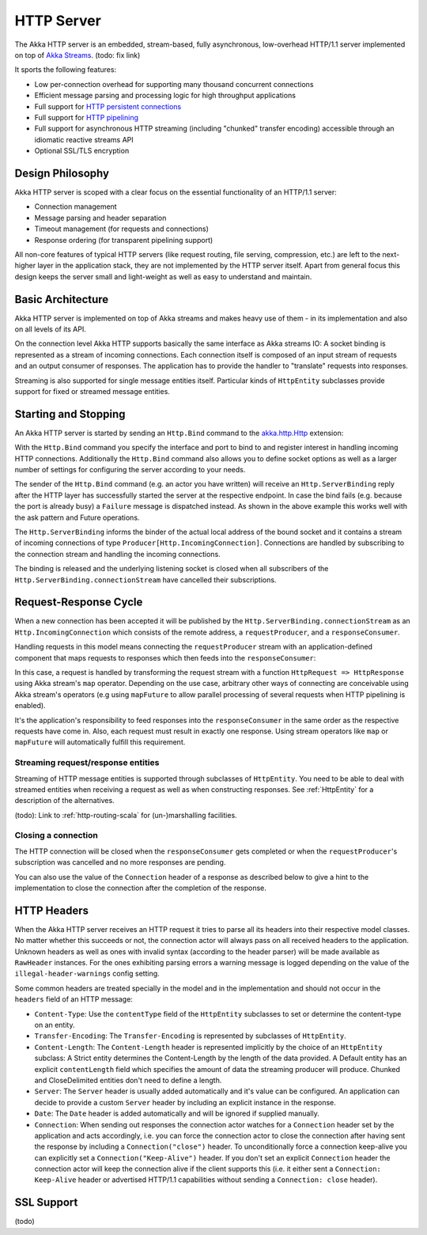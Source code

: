 .. _http-core-server-scala:

HTTP Server
===========

The Akka HTTP server is an embedded, stream-based, fully asynchronous, low-overhead
HTTP/1.1 server implemented on top of `Akka Streams`_. (todo: fix link)

It sports the following features:

- Low per-connection overhead for supporting many thousand concurrent connections
- Efficient message parsing and processing logic for high throughput applications
- Full support for `HTTP persistent connections`_
- Full support for `HTTP pipelining`_
- Full support for asynchronous HTTP streaming (including "chunked" transfer encoding) accessible through an idiomatic
  reactive streams API
- Optional SSL/TLS encryption

.. _HTTP persistent connections: http://en.wikipedia.org/wiki/HTTP_persistent_connection
.. _HTTP pipelining: http://en.wikipedia.org/wiki/HTTP_pipelining
.. _Akka streams: http://akka.io/docs/


Design Philosophy
-----------------

Akka HTTP server is scoped with a clear focus on the essential functionality of an HTTP/1.1 server:

- Connection management
- Message parsing and header separation
- Timeout management (for requests and connections)
- Response ordering (for transparent pipelining support)

All non-core features of typical HTTP servers (like request routing, file serving, compression, etc.) are left to
the next-higher layer in the application stack, they are not implemented by the HTTP server itself.
Apart from general focus this design keeps the server small and light-weight as well as easy to understand and
maintain.


Basic Architecture
------------------

Akka HTTP server is implemented on top of Akka streams and makes heavy use of them - in its
implementation and also on all levels of its API.

On the connection level Akka HTTP supports basically the same interface as Akka streams IO: A socket binding is
represented as a stream of incoming connections. Each connection itself is composed of an input stream of requests and
an output consumer of responses. The application has to provide the handler to "translate" requests into responses.

Streaming is also supported for single message entities itself. Particular kinds of ``HttpEntity``
subclasses provide support for fixed or streamed message entities.


Starting and Stopping
---------------------

An Akka HTTP server is started by sending an ``Http.Bind`` command to the `akka.http.Http`_ extension:

.. includecode:: code/docs/http/HttpServerExampleSpec.scala
   :include: bind-example

With the ``Http.Bind`` command you specify the interface and port to bind to and register interest in handling incoming
HTTP connections. Additionally the ``Http.Bind`` command also allows you to define socket options as well as a larger number
of settings for configuring the server according to your needs.

The sender of the ``Http.Bind`` command (e.g. an actor you have written) will receive an ``Http.ServerBinding`` reply
after the HTTP layer has successfully started the server at the respective endpoint. In case the bind fails (e.g.
because the port is already busy) a ``Failure`` message is dispatched instead. As shown in the above example this works
well with the ask pattern and Future operations.

The ``Http.ServerBinding`` informs the binder of the actual local address of the bound socket and it contains a
stream of incoming connections of type ``Producer[Http.IncomingConnection]``. Connections are handled by subscribing
to the connection stream and handling the incoming connections.

The binding is released and the underlying listening socket is closed when all subscribers of the
``Http.ServerBinding.connectionStream`` have cancelled their subscriptions.

.. _akka.http.Http: @github@/akka-http-core/src/main/scala/akka/http/Http.scala


Request-Response Cycle
----------------------

When a new connection has been accepted it will be published by the ``Http.ServerBinding.connectionStream`` as an
``Http.IncomingConnection`` which consists of the remote address, a ``requestProducer``, and a ``responseConsumer``.

Handling requests in this model means connecting the ``requestProducer`` stream with an application-defined component that
maps requests to responses which then feeds into the ``responseConsumer``:

.. includecode:: code/docs/http/HttpServerExampleSpec.scala
   :include: full-server-example

In this case, a request is handled by transforming the request stream with a function ``HttpRequest => HttpResponse``
using Akka stream's ``map`` operator. Depending on the use case, arbitrary other ways of connecting are conceivable using
Akka stream's operators (e.g using ``mapFuture`` to allow parallel processing of several requests when HTTP pipelining is
enabled).

It's the application's responsibility to feed responses into the ``responseConsumer`` in the same order as the respective
requests have come in. Also, each request must result in exactly one response. Using stream operators like ``map`` or
``mapFuture`` will automatically fulfill this requirement.

Streaming request/response entities
~~~~~~~~~~~~~~~~~~~~~~~~~~~~~~~~~~~

Streaming of HTTP message entities is supported through subclasses of ``HttpEntity``. You need to be able to deal
with streamed entities when receiving a request as well as when constructing responses. See :ref:`HttpEntity` for
a description of the alternatives.

(todo): Link to :ref:`http-routing-scala` for (un-)marshalling facilities.


Closing a connection
~~~~~~~~~~~~~~~~~~~~

The HTTP connection will be closed when the ``responseConsumer`` gets completed or when the ``requestProducer``'s
subscription was cancelled and no more responses are pending.

You can also use the value of the ``Connection`` header of a response as described below to give a hint to the
implementation to close the connection after the completion of the response.

HTTP Headers
------------

When the Akka HTTP server receives an HTTP request it tries to parse all its headers into their respective
model classes. No matter whether this succeeds or not, the connection actor will always pass on all
received headers to the application. Unknown headers as well as ones with invalid syntax (according to the header
parser) will be made available as ``RawHeader`` instances. For the ones exhibiting parsing errors a warning message is
logged depending on the value of the ``illegal-header-warnings`` config setting.

Some common headers are treated specially in the model and in the implementation and should not occur in the ``headers``
field of an HTTP message:

- ``Content-Type``: Use the ``contentType`` field of the ``HttpEntity`` subclasses to set or determine the content-type
  on an entity.
- ``Transfer-Encoding``: The ``Transfer-Encoding`` is represented by subclasses of ``HttpEntity``.
- ``Content-Length``: The ``Content-Length`` header is represented implicitly by the choice of an ``HttpEntity`` subclass:
  A Strict entity determines the Content-Length by the length of the data provided. A Default entity has an explicit
  ``contentLength`` field which specifies the amount of data the streaming producer will produce. Chunked and CloseDelimited
  entities don't need to define a length.
- ``Server``: The ``Server`` header is usually added automatically and it's value can be configured. An application can
  decide to provide a custom ``Server`` header by including an explicit instance in the response.
- ``Date``: The ``Date`` header is added automatically and will be ignored if supplied manually.
- ``Connection``: When sending out responses the connection actor watches for a ``Connection`` header set by the
  application and acts accordingly, i.e. you can force the connection actor to close the connection after having sent
  the response by including a ``Connection("close")`` header. To unconditionally force a connection keep-alive you can
  explicitly set a ``Connection("Keep-Alive")`` header. If you don't set an explicit ``Connection`` header the
  connection actor will keep the connection alive if the client supports this (i.e. it either sent a
  ``Connection: Keep-Alive`` header or advertised HTTP/1.1 capabilities without sending a ``Connection: close`` header).

SSL Support
-----------

(todo)